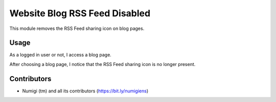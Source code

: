 Website Blog RSS Feed Disabled
==============================
This module removes the RSS Feed sharing icon on blog pages.

Usage
-----
As a logged in user or not, I access a blog page.

.. image:: static/description/blog_page.png

After choosing a blog page, I notice that the RSS Feed sharing icon is no longer present.

.. image:: static/description/blog_page_rss_hidden.png

Contributors
------------
* Numigi (tm) and all its contributors (https://bit.ly/numigiens)

